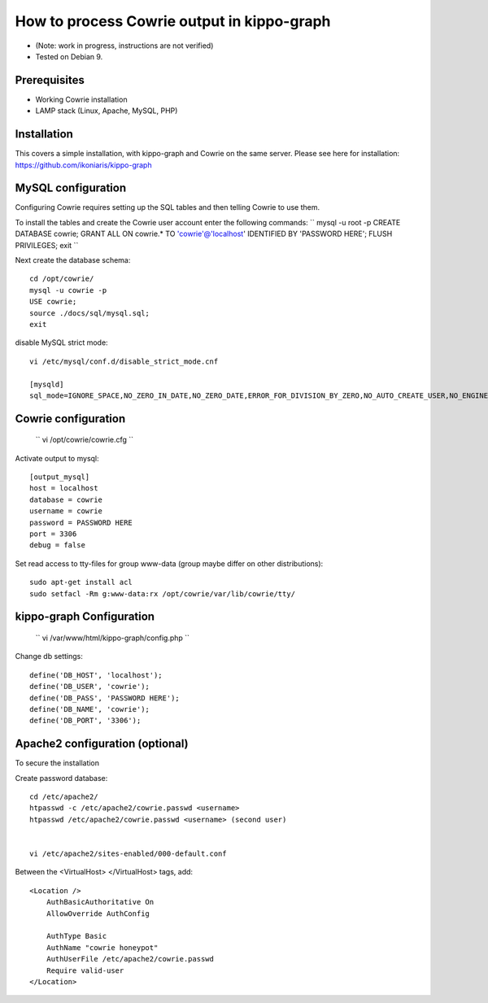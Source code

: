 How to process Cowrie output in kippo-graph
#############################################

* (Note: work in progress, instructions are not verified)
* Tested on Debian 9.


Prerequisites
****************

* Working Cowrie installation
* LAMP stack (Linux, Apache, MySQL, PHP)

Installation
****************

This covers a simple installation, with kippo-graph and Cowrie on the same server.
Please see here for installation: https://github.com/ikoniaris/kippo-graph


MySQL configuration
***********************

Configuring Cowrie requires setting up the SQL tables and then telling Cowrie to use them.

To install the tables and create the Cowrie user account enter the following commands:
``
mysql -u root -p
CREATE DATABASE cowrie;
GRANT ALL ON cowrie.* TO 'cowrie'@'localhost' IDENTIFIED BY 'PASSWORD HERE';
FLUSH PRIVILEGES;
exit
``

Next create the database schema::

    cd /opt/cowrie/
    mysql -u cowrie -p
    USE cowrie;
    source ./docs/sql/mysql.sql;
    exit

disable MySQL strict mode::

    vi /etc/mysql/conf.d/disable_strict_mode.cnf

    [mysqld]
    sql_mode=IGNORE_SPACE,NO_ZERO_IN_DATE,NO_ZERO_DATE,ERROR_FOR_DIVISION_BY_ZERO,NO_AUTO_CREATE_USER,NO_ENGINE_SUBSTITUTION

Cowrie configuration
************************

    ``
    vi /opt/cowrie/cowrie.cfg
    ``


Activate output to mysql::

    [output_mysql]
    host = localhost
    database = cowrie
    username = cowrie
    password = PASSWORD HERE
    port = 3306
    debug = false

Set read access to tty-files for group www-data (group maybe differ on other distributions)::

    sudo apt-get install acl
    sudo setfacl -Rm g:www-data:rx /opt/cowrie/var/lib/cowrie/tty/

kippo-graph Configuration
****************************

    ``
    vi /var/www/html/kippo-graph/config.php
    ``


Change db settings::

    define('DB_HOST', 'localhost');
    define('DB_USER', 'cowrie');
    define('DB_PASS', 'PASSWORD HERE');
    define('DB_NAME', 'cowrie');
    define('DB_PORT', '3306');

Apache2 configuration (optional)
************************************

To secure the installation

Create password database::

    cd /etc/apache2/
    htpasswd -c /etc/apache2/cowrie.passwd <username>
    htpasswd /etc/apache2/cowrie.passwd <username> (second user)


    vi /etc/apache2/sites-enabled/000-default.conf

Between the <VirtualHost> </VirtualHost> tags, add::

    <Location />
        AuthBasicAuthoritative On
        AllowOverride AuthConfig

        AuthType Basic
        AuthName "cowrie honeypot"
        AuthUserFile /etc/apache2/cowrie.passwd
        Require valid-user
    </Location>


